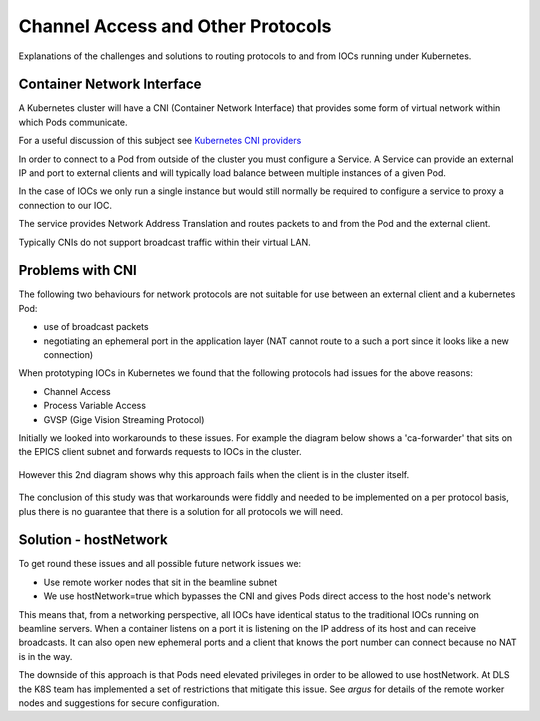 Channel Access and Other Protocols
==================================

Explanations of the challenges and solutions to routing protocols to and
from IOCs running under Kubernetes.

Container Network Interface
---------------------------

A Kubernetes cluster will have a CNI (Container Network Interface) that
provides some form of virtual network within which Pods communicate.

For a useful discussion of this subject see `Kubernetes CNI providers`_

In order to connect to a Pod from outside of the cluster you must configure
a Service. A Service can provide an external IP and port to external clients
and will typically load balance between multiple instances of a given Pod.

In the case of IOCs we only run a single instance but would still normally be
required to configure a service to proxy a connection to our IOC.

The service provides Network Address Translation and routes packets to and
from the Pod and the external client.

Typically CNIs do not support broadcast traffic within their virtual LAN.


.. _Kubernetes CNI providers: https://rancher.com/blog/2019/2019-03-21-comparing-kubernetes-cni-providers-flannel-calico-canal-and-weave/

Problems with CNI
-----------------

The following two behaviours for network protocols are not suitable for use
between an external client and a kubernetes Pod:

- use of broadcast packets
- negotiating an ephemeral port in the application layer (NAT cannot route to
  a such a port since it looks like a new connection)

When prototyping IOCs in Kubernetes we found that the following protocols
had issues for the above reasons:

- Channel Access
- Process Variable Access
- GVSP (Gige Vision Streaming Protocol)

Initially we looked into workarounds to these issues. For example the
diagram below shows a 'ca-forwarder' that sits on the EPICS client subnet
and forwards requests to IOCs in the cluster.

.. figure:: ../images/caforwarder.png

However this 2nd diagram shows why this approach fails when the client is in
the cluster itself.


.. figure:: ../images/cabackwarder.png

The conclusion of this study was that workarounds were fiddly and needed to be
implemented on a per protocol basis, plus there is no guarantee that there
is a solution for all protocols we will need.

Solution - hostNetwork
----------------------
To get round these issues and all possible future network issues we:

- Use remote worker nodes that sit in the beamline subnet
- We use hostNetwork=true which bypasses the CNI and gives Pods direct access
  to the host node's network

This means that, from a networking perspective, all IOCs have identical
status to the traditional IOCs running on beamline servers. When a container
listens on a port it is listening on the IP address of its host and can
receive broadcasts. It can also open new ephemeral ports and a client that
knows the port number can connect because no NAT is in the way.

The downside of this approach is that Pods need elevated privileges in order
to be allowed to use hostNetwork. At DLS the K8S team has implemented a
set of restrictions that mitigate this issue. See `argus` for details
of the remote worker nodes and suggestions for secure configuration.


